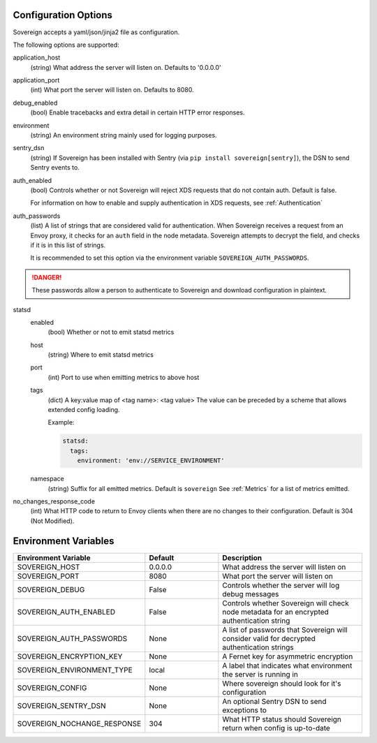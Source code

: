 Configuration Options
---------------------

Sovereign accepts a yaml/json/jinja2 file as configuration.

The following options are supported:

application_host
  (string) What address the server will listen on. Defaults to '0.0.0.0'

application_port
  (int) What port the server will listen on. Defaults to 8080.

debug_enabled
  (bool) Enable tracebacks and extra detail in certain HTTP error responses.

environment
  (string) An environment string mainly used for logging purposes.

sentry_dsn
  (string) If Sovereign has been installed with Sentry (via ``pip install sovereign[sentry]``), the DSN to send Sentry events to.

auth_enabled
  (bool) Controls whether or not Sovereign will reject XDS requests that do not contain auth. Default is false.

  For information on how to enable and supply authentication in XDS requests, see :ref:`Authentication`

auth_passwords
  (list) A list of strings that are considered valid for authentication. When Sovereign receives a
  request from an Envoy proxy, it checks for an ``auth`` field in the node metadata.
  Sovereign attempts to decrypt the field, and checks if it is in this list of strings.

  It is recommended to set this option via the environment variable ``SOVEREIGN_AUTH_PASSWORDS``.

.. danger::
   These passwords allow a person to authenticate to Sovereign and download configuration in plaintext.

statsd
  enabled
    (bool) Whether or not to emit statsd metrics

  host
    (string) Where to emit statsd metrics

  port
    (int) Port to use when emitting metrics to above host

  tags
    (dict) A key:value map of <tag name>: <tag value>
    The value can be preceded by a scheme that allows extended config loading.

    Example:

    .. code-block:: yaml

       statsd:
         tags:
           environment: 'env://SERVICE_ENVIRONMENT'

  namespace
    (string) Suffix for all emitted metrics. Default is ``sovereign``
    See :ref:`Metrics` for a list of metrics emitted.

no_changes_response_code
  (int) What HTTP code to return to Envoy clients when there are no changes to their configuration.
  Default is 304 (Not Modified).

.. work in progress below

.. templates
.. template_context
.. sources

.. regions
.. eds_priority_matrix

Environment Variables
---------------------

.. csv-table::
  :header: Environment Variable, Default, Description
  :widths: 1, 1, 2

    SOVEREIGN_HOST,0.0.0.0,What address the server will listen on
    SOVEREIGN_PORT,8080,What port the server will listen on
    SOVEREIGN_DEBUG,False,Controls whether the server will log debug messages
    SOVEREIGN_AUTH_ENABLED,False,Controls whether Sovereign will check node metadata for an encrypted authentication string
    SOVEREIGN_AUTH_PASSWORDS,None,A list of passwords that Sovereign will consider valid for decrypted authentication strings
    SOVEREIGN_ENCRYPTION_KEY,None,A Fernet key for asymmetric encryption
    SOVEREIGN_ENVIRONMENT_TYPE,local,A label that indicates what environment the server is running in
    SOVEREIGN_CONFIG,None,Where sovereign should look for it's configuration
    SOVEREIGN_SENTRY_DSN,None,An optional Sentry DSN to send exceptions to
    SOVEREIGN_NOCHANGE_RESPONSE,304,What HTTP status should Sovereign return when config is up-to-date
